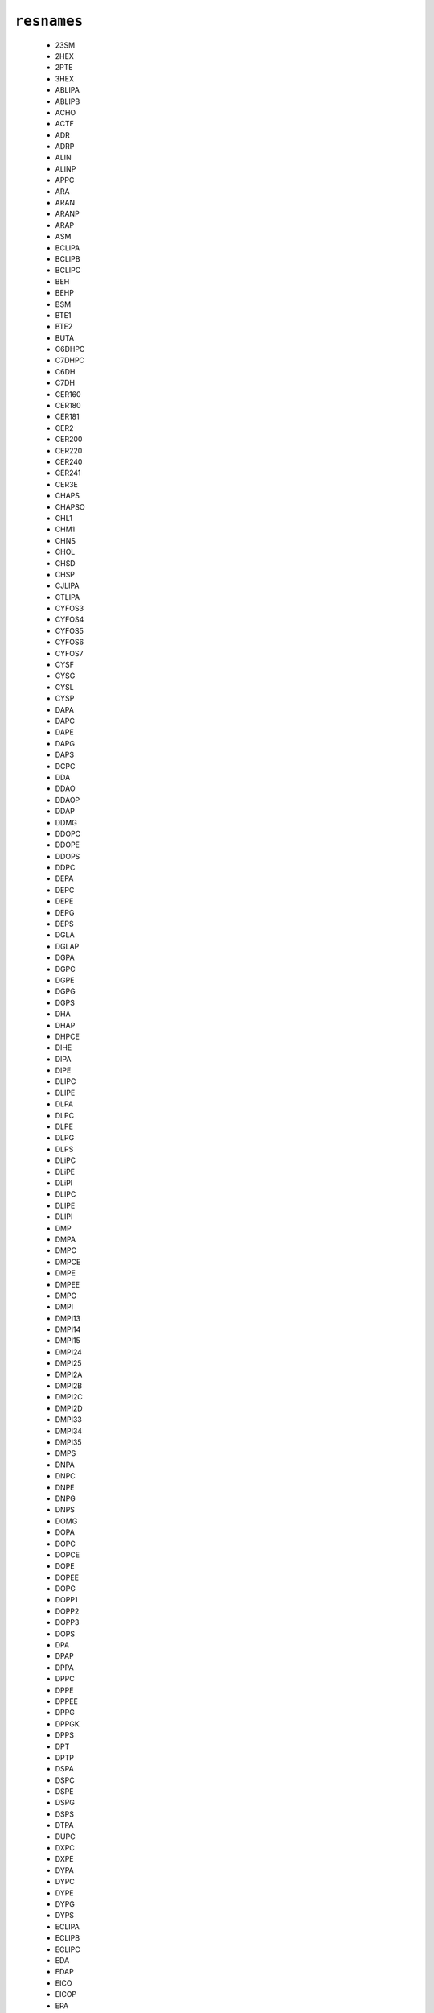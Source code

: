 .. _config_ref psfgen segtypes lipid resnames:

``resnames``
------------

  * 23SM
  * 2HEX
  * 2PTE
  * 3HEX
  * ABLIPA
  * ABLIPB
  * ACHO
  * ACTF
  * ADR
  * ADRP
  * ALIN
  * ALINP
  * APPC
  * ARA
  * ARAN
  * ARANP
  * ARAP
  * ASM
  * BCLIPA
  * BCLIPB
  * BCLIPC
  * BEH
  * BEHP
  * BSM
  * BTE1
  * BTE2
  * BUTA
  * C6DHPC
  * C7DHPC
  * C6DH
  * C7DH
  * CER160
  * CER180
  * CER181
  * CER2
  * CER200
  * CER220
  * CER240
  * CER241
  * CER3E
  * CHAPS
  * CHAPSO
  * CHL1
  * CHM1
  * CHNS
  * CHOL
  * CHSD
  * CHSP
  * CJLIPA
  * CTLIPA
  * CYFOS3
  * CYFOS4
  * CYFOS5
  * CYFOS6
  * CYFOS7
  * CYSF
  * CYSG
  * CYSL
  * CYSP
  * DAPA
  * DAPC
  * DAPE
  * DAPG
  * DAPS
  * DCPC
  * DDA
  * DDAO
  * DDAOP
  * DDAP
  * DDMG
  * DDOPC
  * DDOPE
  * DDOPS
  * DDPC
  * DEPA
  * DEPC
  * DEPE
  * DEPG
  * DEPS
  * DGLA
  * DGLAP
  * DGPA
  * DGPC
  * DGPE
  * DGPG
  * DGPS
  * DHA
  * DHAP
  * DHPCE
  * DIHE
  * DIPA
  * DIPE
  * DLIPC
  * DLIPE
  * DLPA
  * DLPC
  * DLPE
  * DLPG
  * DLPS
  * DLiPC
  * DLiPE
  * DLiPI
  * DLIPC
  * DLIPE
  * DLIPI
  * DMP
  * DMPA
  * DMPC
  * DMPCE
  * DMPE
  * DMPEE
  * DMPG
  * DMPI
  * DMPI13
  * DMPI14
  * DMPI15
  * DMPI24
  * DMPI25
  * DMPI2A
  * DMPI2B
  * DMPI2C
  * DMPI2D
  * DMPI33
  * DMPI34
  * DMPI35
  * DMPS
  * DNPA
  * DNPC
  * DNPE
  * DNPG
  * DNPS
  * DOMG
  * DOPA
  * DOPC
  * DOPCE
  * DOPE
  * DOPEE
  * DOPG
  * DOPP1
  * DOPP2
  * DOPP3
  * DOPS
  * DPA
  * DPAP
  * DPPA
  * DPPC
  * DPPE
  * DPPEE
  * DPPG
  * DPPGK
  * DPPS
  * DPT
  * DPTP
  * DSPA
  * DSPC
  * DSPE
  * DSPG
  * DSPS
  * DTPA
  * DUPC
  * DXPC
  * DXPE
  * DYPA
  * DYPC
  * DYPE
  * DYPG
  * DYPS
  * ECLIPA
  * ECLIPB
  * ECLIPC
  * EDA
  * EDAP
  * EICO
  * EICOP
  * EPA
  * EPAP
  * EPEN
  * ERG
  * ERU
  * ERUP
  * ETA
  * ETAC
  * ETAM
  * ETAP
  * ETE
  * ETEP
  * ETHE
  * FOIS11
  * FOIS9
  * FOS10
  * FOS12
  * FOS13
  * FOS14
  * FOS15
  * FOS16
  * GH2F
  * GLA
  * GLAP
  * GLPH
  * GLYC
  * GLYM
  * GPC
  * HEPT
  * HEXA
  * HPA
  * HPAP
  * HPLIPA
  * HPLIPB
  * HTA
  * HTAP
  * IPAC
  * IPPC
  * KPLIPA
  * KPLIPB
  * KPLIPC
  * LAPAO
  * LAPAOP
  * LAU
  * LAUP
  * LDAO
  * LDAOP
  * LIGN
  * LIGNP
  * LILIPA
  * LIN
  * LINP
  * LLPA
  * LLPC
  * LLPE
  * LLPS
  * LMPG
  * LNACL1
  * LNACL2
  * LNBCL1
  * LNBCL2
  * LNCCL1
  * LNCCL2
  * LNDCL1
  * LNDCL2
  * LOACL1
  * LOACL2
  * LOCCL1
  * LOCCL2
  * LPC12
  * LPC14
  * LPPC
  * LPPG
  * LSM
  * LYSM
  * MAS
  * MBUT
  * MCLIPA
  * MEA
  * MEAP
  * MEEF
  * MPRO
  * MP_1
  * MP_2
  * MSO4
  * MYR
  * MYRO
  * MYROP
  * MYRP
  * NC4
  * NC5
  * NDEC
  * NER
  * NERP
  * NGLIPA
  * NGLIPB
  * NGLIPC
  * NHEX
  * NSM
  * OLE
  * OLEP
  * OSM
  * OYPE
  * PAL
  * PALIPA
  * PALIPB
  * PALIPC
  * PALIPD
  * PALIPE
  * PALO
  * PALOP
  * PALP
  * PC
  * PDAG
  * PDOPC
  * PDOPE
  * PENT
  * PGHG
  * PLPA
  * PLPC
  * PLPE
  * PLPG
  * PLPI
  * PLPI13
  * PLPI14
  * PLPI15
  * PLPI24
  * PLPI25
  * PLPI2A
  * PLPI2B
  * PLPI2C
  * PLPI2D
  * PLPI33
  * PLPI34
  * PLPI35
  * PLPS
  * PMCL1
  * PMCL2
  * PMPE
  * PMPG
  * PMSPE
  * PMSPG
  * PNPI
  * PNPI13
  * PNPI14
  * PNPI15
  * PNPI24
  * PNPI25
  * PNPI2A
  * PNPI2B
  * PNPI2C
  * PNPI2D
  * PNPI33
  * PNPI34
  * PNPI35
  * POPA
  * POPC
  * POPCE
  * POPE
  * POPEE
  * POPG
  * POPI
  * POPI13
  * POPI14
  * POPI15
  * POPI24
  * POPI25
  * POPI2A
  * POPI2B
  * POPI2C
  * POPI2D
  * POPI33
  * POPI34
  * POPI35
  * POPP1
  * POPP2
  * POPP3
  * POPS
  * PPPE
  * PRPE
  * PSM
  * PVCL2
  * PVPE
  * PVPG
  * PYPE
  * PYPG
  * PYPI
  * PhPC
  * QMPE
  * SAPA
  * SAPC
  * SAPE
  * SAPG
  * SAPI
  * SAPI13
  * SAPI14
  * SAPI15
  * SAPI24
  * SAPI25
  * SAPI2A
  * SAPI2B
  * SAPI2C
  * SAPI2D
  * SAPI33
  * SAPI34
  * SAPI35
  * SAPS
  * SB3-10
  * SB3-12
  * SB3-14
  * SDA
  * SDAP
  * SDPA
  * SDPC
  * SDPE
  * SDPG
  * SDPS
  * SDS
  * SELIPA
  * SELIPB
  * SELIPC
  * SFLIPA
  * SITO
  * SLPA
  * SLPC
  * SLPE
  * SLPG
  * SLPS
  * SOPA
  * SOPC
  * SOPE
  * SOPG
  * SOPS
  * SSM
  * STE
  * STEP
  * STIG
  * TAG
  * TEA
  * TETD
  * THA
  * THAP
  * THCHL
  * THDPPC
  * TIPA
  * TLCL1
  * TLCL2
  * TMCL1
  * TMCL2
  * TOCL1
  * TOCL2
  * TPA
  * TPAP
  * TPG
  * TPT
  * TPTP
  * TRI
  * TRIP
  * TRIPAO
  * TRPAOP
  * TSPC
  * TTA
  * TTAP
  * TYCL1
  * TYCL2
  * UDAO
  * UDAOP
  * UFOS10
  * VCLIPA
  * VCLIPB
  * VCLIPC
  * VCLIPD
  * VCLIPE
  * YOPA
  * YOPC
  * YOPE
  * YOPG
  * YOPS
  * YPLIPA
  * YPLIPB


Lipid residue names

.. raw:: html

   <div class="autogen-footer">
     <p>This page was generated by ycleptic v1.6.2 on 2025-06-25.</p>
   </div>